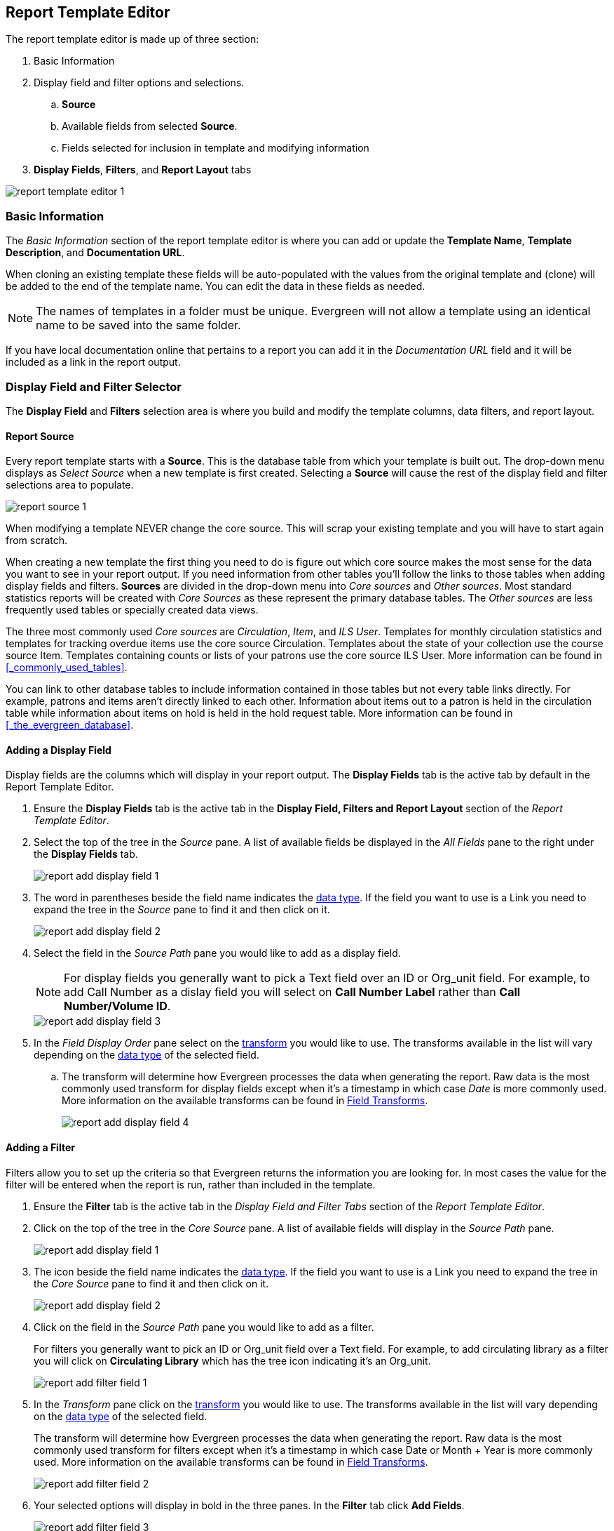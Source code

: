 Report Template Editor
----------------------

(((Modify, Report Templates)))
(((Report Templates, Modify)))
(((Create, Report Templates)))
(((Report Templates, Create)))
(((Templates, Report)))
(((Reporter, Templates)))
(((Reporter, Template Editor)))
(((Template Editor, Report)))

The report template editor is made up of three section:

. Basic Information
. Display field and filter options and selections.
.. *Source*
.. Available fields from selected *Source*.
.. Fields selected for inclusion in template and modifying information
. *Display Fields*, *Filters*, and *Report Layout* tabs

image::images/report/report-template-editor-1.png[]

Basic Information
~~~~~~~~~~~~~~~~~

The _Basic Information_ section of the report template editor is where you can add or update the *Template Name*, *Template Description*, and *Documentation URL*.

When cloning an existing template these fields will be auto-populated with the values from the original 
template and (clone) will be added to the end of the template name. You can edit the data in these fields as needed.

[NOTE]
======
The names of templates in a folder must be unique.  Evergreen will not allow a template using an identical name to be saved into the same folder.
======

If you have local documentation online that pertains to a report you can add it in the _Documentation URL_
field and it will be included as a link in the report output.


Display Field and Filter Selector
~~~~~~~~~~~~~~~~~~~~~~~~~~~~~~~~~

(((Report Templates, Display Fields)))
(((Reporter, Display Fields)))
(((Display Fields, Reports)))
(((Report Templates, Filter)))
(((Reporter, Filter)))
(((Filter, Reports)))


The *Display Field* and *Filters* selection area is where you build and modify the template columns, data filters, and report layout.

Report Source
^^^^^^^^^^^^^

(((Source)))
(((Reporter, Source)))
(((Report Templates, Source)))

Every report template starts with a *Source*.  This is the database table from which your template is
built out. The drop-down menu displays as _Select Source_ when a new template is first created. Selecting a *Source* will cause the rest of the display field and filter selections area to populate.

image::images/report/report-source-1.png[]

When modifying a template NEVER change the core source.  This will scrap your existing template and you
will have to start again from scratch.

When creating a new template the first thing you need to do is figure out which core source makes
the most sense for the data you want to see in your report output. If you need information from 
other tables you'll follow the links to those tables when adding display fields and filters. *Sources* are divided in the drop-down menu into _Core sources_ and _Other sources_. Most standard statistics reports will be created with _Core Sources_ as these represent the primary database tables. The _Other sources_ are less frequently used tables or specially created data views.

The three most commonly used _Core sources_ are _Circulation_, _Item_, and _ILS User_.  Templates for monthly circulation statistics and templates for tracking overdue items use the core source Circulation.  Templates about the state of your collection use the course source Item.  Templates containing counts or lists of your patrons use the core source ILS User.  More information can be found in 
xref:_commonly_used_tables[].

You can link to other database tables to include information contained in those tables but
not every table links directly.  For example, patrons and items aren't directly linked to each other.
Information about items out to a patron is held in the circulation table while information about
items on hold is held in the hold request table.  More information can be found in 
xref:_the_evergreen_database[].

////
Nullability
^^^^^^^^^^^

(((Nullability)))
(((Reporter, Nullability)))
(((Report Templates, Nullability)))

You may wish to use nullability if your report output includes null values that you don't want included. A _NULL_ value in a field means that there is no value in that field. 

Nullability allows you to have more control over whether or not null values in fields are included in your report output.  It does this 
by allowing you to manually select the way in which Evergreen is joining the database tables when running 
a report from the template.  The type of join used will determine what kind of data 
can display a null value in your report output.

When Nullability is checked the following options show for joins between tables:

* *Default* - defined within Evergreen. See xref:_the_evergreen_database[] for more information.
* *Child Nullable* = depends on the default join (usually left). Evergreen will include all records in
the child table (linked to table).
* *Parent Nullable* = depends on the default join (usually right). Evergreen will include all records in
the parent table (linked from table).
* *None Nullable* = equivalent to inner join. Evergreen will only include data that is in both tables


image::images/report/report-nullability-2.png[]

[NOTE]
======
You must use the same nullability selection on all display fields and filters that you add from
the same table.
======

To learn more about nullability see the Evergreen conference presentation https://youtu.be/oDtjpW3Kiz8[*Thanks for Nothing: 
Nullability Selection in Evergreen Reports (45:00)*].
////

Adding a Display Field
^^^^^^^^^^^^^^^^^^^^^^
(((Add, Report Display Field)))
(((Report Templates, Display Fields)))
(((Reporter, Display Fields)))
(((Display Fields, Reports)))

Display fields are the columns which will display in your report output. The *Display Fields* tab is the active tab by default in the Report Template Editor.

. Ensure the *Display Fields* tab is the active tab in the *Display Field, Filters and Report Layout*
 section of the _Report Template Editor_.
. Select the top of the tree in the _Source_ pane.  A list of available fields be displayed in the _All Fields_ pane to the right under the *Display Fields* tab.
+
image::images/report/report-add-display-field-1.png[]
+
. The word in parentheses beside the field name indicates the xref:_data_types[data type].  If the field you want to 
use is a Link you need to expand the tree in the _Source_ pane to find it and then click on it.
+
image::images/report/report-add-display-field-2.png[]
+
. Select the field in the _Source Path_ pane you would like to add as a display field.
+
[NOTE]
======
For display fields you generally want to pick a Text field over an ID or Org_unit field. For example,
to add Call Number as a dislay field you will select on *Call Number Label* rather than *Call Number/Volume ID*.
======
+
image::images/report/report-add-display-field-3.png[]
+
. In the _Field Display Order_ pane select on the xref:_field_transforms[transform] you would like to use.  The transforms
available in the list will vary depending on the xref:_data_types[data type] of the selected field.
.. The transform will determine how Evergreen processes the data when generating the report. Raw data 
is the most commonly used transform for display fields except when it's a timestamp in which case _Date_
is more commonly used.  More information on the available transforms can be found in 
xref:_field_transforms[].
+
image::images/report/report-add-display-field-4.png[]

Adding a Filter
^^^^^^^^^^^^^^^
(((Add, Report Filter)))
(((Report Templates, Filter)))
(((Reporter, Filter)))
(((Filter, Reports)))

Filters allow you to set up the criteria so that Evergreen returns the information you are looking for.
In most cases the value for the filter will be entered when the report is run, rather than included
in the template.

. Ensure the *Filter* tab is the active tab in the _Display Field and Filter Tabs_ section of 
the _Report Template Editor_.
. Click on the top of the tree in the _Core Source_ pane.  A list of available fields will display
in the _Source Path_ pane.
+
image::images/report/report-add-display-field-1.png[]
+
. The icon beside the field name indicates the xref:_data_types[data type].  If the field you want to 
use is a Link you need to expand the tree in the _Core Source_ pane to find it and then click on it.
+
image::images/report/report-add-display-field-2.png[]
+
. Click on the field in the _Source Path_ pane you would like to add as a filter.
+
For filters you generally want to pick an ID or Org_unit field over a Text field. For example,
to add circulating library as a filter you will click on *Circulating Library* which has the tree icon 
indicating it's an Org_unit.
+
image::images/report/report-add-filter-field-1.png[]
+
. In the _Transform_ pane click on the xref:_field_transforms[transform] you would like to use.  The transforms
available in the list will vary depending on the xref:_data_types[data type] of the selected field.
+
The transform will determine how Evergreen processes the data when generating the report. Raw data 
is the most commonly used transform for filters except when it's a timestamp in which case Date or
Month + Year is more commonly used.  More information on the available transforms can be found in 
xref:_field_transforms[].
+
image::images/report/report-add-filter-field-2.png[]
+
. Your selected options will display in bold in the three panes.  In the *Filter* tab click
*Add Fields*.
+
image::images/report/report-add-filter-field-3.png[]
+
. Your filter will now display in the grid.
. If desired, you can hardcode the value of the filter into the template.  
See xref:_updating_a_filter_value[].

Display Field and Filter Tabs
~~~~~~~~~~~~~~~~~~~~~~~~~~~~~
(((Report Templates, Display Fields)))
(((Reporter, Display Fields)))
(((Display Fields, Reports)))

(((Report Templates, Filter)))
(((Reporter, Filter)))
(((Filter, Reports)))

Display Fields
^^^^^^^^^^^^^^

* xref:_reordering_display_fields[Reordering Display Fields]
* xref:_renaming_a_display_field[Renaming a Display Field]
* xref:_changing_a_display_transform[Changing a Transform]
* xref:_removing_a_display_field[Removing a Display Field]

Display fields are the columns of information that will display on your report output.  The *Display
Fields* tab is the active tab by default in the _Report Template Editor_.

[NOTE]
======
The action *Change Column Documentation* on the *Display Fields* tab can be ignored as it does not
apply to display fields.
======

[[_reordering_display_fields]]
Reordering Display Fields
+++++++++++++++++++++++++

. You can use the arrows on the right to move fields up and down the list. The list order top to bottom here on the _Display Fields_ tab will determine the order of column display from left to right. Sorting is controlled separately, in the *Report Layout* tab.
+
image::images/report/report-reorder-display-field-1.png[]
+
Repeat until your fields are in the order you desire.

[[_renaming_a_display_field]]
Renaming a Display Field
++++++++++++++++++++++++

Each dislay field in a template has a column label which displays as the column header in the report output.

On the *Display Fields* tab you can adjust the display name of any field by clicking in the *Name* box and typing in a new name. The original field name will show below the *Name* box along with the path you took to field the field starting at your source.
+
image::images/report/report-display-name-1.png[]

[NOTE]
======
It is best practice to include qualifiers in the field names for fields like barcode and library so that 
staff know what data they are looking at in the report output.

For example, for multi-branch libraries and libraries participating in reciprocal borrowing it is not uncommon for the
Circulating Library and Owning Library of an item to be different.  In this case it is important to specify
in the field name which type of library is being presented in the report output data.
======

[[_changing_a_display_transform]]
Changing a Transform
++++++++++++++++++++

(((Transform)))
(((Reporter, Transform)))
(((Report Templates, Transform)))

For information on specific transforms see xref:_field_transforms[].

On the *Display Fields* you can adjust the way data will display in your output by using the Transform dropdown on each selected field. Transform options will vary depending on the fields you have selected, and in some cases will default to a specific recommended transform value (e.g., fields that total payments will default to a transform of “Sum”).
+
image::images/report/report-display-transform-1.png[]

[[_removing_a_display_field]]
Removing a Display Field
++++++++++++++++++++++++

[CAUTION]
=========
Removing display fields usually does not affect the result set for the report output but it can, especially
when the report output displays a count of records (whether item, patron, circulation, hold, or bibliographic).

When removing fields be mindful of whether or not it will still be clear in the report output what your results
mean. 
=========

On the *Display Fields* you can remove a field by clicking the minus button on the left of this area. You can also remove a field by unchecking it from the options under the All Fields header.
+
image::images/report/report-remove-display-fields-1.png[]

Filters
^^^^^^^

* xref:_changing_the_column_documentation[Changing the Column Documentation]
* xref:_changing_an_operator[Changing an Operator]
* xref:_changing_a_filter_transform[Changing a Transform]
* xref:_updating_a_filter_value[Updating a Filter Value]
* xref:_removing_a_filter[Removing a Filter]

[[_changing_the_column_documentation]]
Changing the Column Documentation
+++++++++++++++++++++++++++++++++

When running a report the filter can include text which gives information on how to use the particular filter and
in some cases how to enter the filter value.  In the _Report Template Editor_ this is referred to as column
documentation or a field hint.

image::images/report/report-filters-1.png[]

. On the *Filter* tab select the field you would like to add column documentation to.
. From the *Actions* menu choose *Change Column Documentation*. You can also right-click on the
field to open the *Actions* menu.
+
image::images/report/report-filters-2.png[]
+
. In the pop-up that appears add or update the text and click *OK/Continue*.
+
image::images/report/report-filters-3.png[]
+
. When running a report the column documentation will display under the filter path. 
+
image::images/report/report-filters-4.png[]

[[_changing_an_operator]]
Changing an Operator
++++++++++++++++++++

(((Operator)))
(((Reporter, Operator)))
(((Report Templates, Operator)))

For information on specific operator see xref:_operators[].

. On the *Filter* tab select the field you would like change the operator of.
. From the *Actions* menu choose *Change Operator*. You can also right-click on the
field to open the *Actions* menu.
+
image::images/report/report-filters-operator-1.png[]
+
. In the pop-up that appears select the new operator from the list and click *OK/Continue*.
+
image::images/report/report-filters-operator-2.png[]
+
. The operator will be updated in the grid.

[[_changing_a_filter_transform]]
Changing a Transform
++++++++++++++++++++

(((Transform)))
(((Reporter, Transform)))
(((Report Templates, Transform)))

For information on specific transforms see xref:_field_transforms[].

. On the *Filters* tab select the field you would like to change the transform for.
. From the *Actions* menu choose *Change Transform*. You can also right-click on the
field to open the *Actions* menu.
+
image::images/report/report-filters-transform-1.png[]
+
. In the pop-up that appears select the new transform from the list and click *OK/Continue*.
+
image::images/report/report-filters-transform-2.png[]
+
. The new transform will displays in the _Field Transform_ column in the grid.

[[_updating_a_filter_value]]
Updating a Filter Value
+++++++++++++++++++++++

(((Report Templates, Filter Value)))
(((Reporter, Filter Value)))
(((Filter Value, Reports)))

Filter values can be hardcoded into a template or left blank to be filled in when the report is run.  Information
on commonly hardcoded filters can be found in xref:_report_filters[].

Hardcoding a filter is recommend when the value of the filter will not change.  For example, hardcoded filters
are often used when filtering out deleted items.

Filter values can also be hardcoded into templates to make it easier for staff with less reporter experience to
run certain reports.  For example, you can set up a report with a Item Status filter with a hardcoded value 
of _Missing_ so that staff can run a report to get a list of all missing items without having to enter filter 
information.  

Co-op Support recommends balancing the re-usabilty of templates that comes when staff enter filter values at the time of
running a report versus the ease of use for staff with less experience with the reporter.  For example, when no value is
entered in the template for a filter on Item Status staff can pick the relevant status from the 26 statuses currently 
in use in Sitka's Evergreen.  When a value is hardcoded in for item status a new template must be created everytime you wish
to filter on a different item status.


. On the *Filter* tab select the field you would like add, update, or remove the filter value for.
. From the *Actions* menu choose *Change Filter Value* to add or update the value or choose *Remove Filter Value*
to remove it. You can also right-click on the field to open the *Actions* menu.
+
image::images/report/report-filters-value-1.png[]
+
. When changing a filter value a pop-up will appear where you can add the relevant value. See xref:_filter_values[]
for details on exactly how different values must be entered.
. Click *OK/Continue*.
+
image::images/report/report-filters-value-2.png[]
+
. The filter value will display in the grid.
+
image::images/report/report-filters-value-3.png[]

[[_removing_a_filter]]
Removing a Filter
+++++++++++++++++

[CAUTION]
=========
Removing a filter WILL affect what results are included in your report output.  Ensure you don't need to filter
on a particular field before removing it.

All report templates MUST have at least one filter to choose a specific library. This filter is important as it allows 
staff to comply with Sitka's data use requirements as per 
https://ln.sync.com/dl/ca731e4e0/view/doc/7839812630003#bw5v92du-w6q5j6uj-szy6shez-smwueqdv[Appendix J 
of the Service Management Agreement] and restrict the data in the report output to only data relevant 
to their library.
=========

. On the *Filter* tab select the filter field you would like to remove.
. From the *Actions* menu choose *Remove Field*. You can also right-click on the
field to open the *Actions* menu.
+
image::images/report/report-filters-remove-1.png[]
+
. The selected field is removed and no longer shows as a filter field.


Template Terminology
~~~~~~~~~~~~~~~~~~~~

(((Reporter, Template Terminology)))
(((Report Templates, Terminology)))

Data Types
^^^^^^^^^^

(((Data Types)))
(((Reporter, Data Types)))
(((Report Templates, Data Types)))


Every field that display in _Source Path_ pane of the Report Template Editor is associated with a data 
type. This indicates what kind of information is stored in the field and Evergreen will handle the information 
differently based on the data type. Each data type has its own characteristics and uses.

[options="header"]
|===
|Data Type |Description    |Notes
|Boolean |Contains either "true" or "false".    |Examples in Evergreen: "deleted" in item/patron record, "circulate?" in item record.
|ID |Unique number assigned by the database to identify a record    |IDs look like numbers, but the ID 
data type is treated specially by the software for determining how tables are linked. ID is a good candidate field for counting records.
|Integer |A number like 1, 2, 3.    |Examples in Evergreen: "remaining renewal count" in circulation record, "claimed returned count" in patron record.
|Interval |Time intervals, such as "2 weeks" and "6 months"    |Examples in Evergreen: "loan duration" and "grace period" in circulation record,
|Link |It is similar to the id data type. It is the id of a record in another table.    |Examples in Evergreen: "user id" and "item id" in a circulation record. Link outputs a number that is a meaningful reference for the database but not of much use to a human user. You will usually want to drill further down the tree in the Sources pane and select fields from the linked table. However, in some instances you might want to use a link field. For example, to count the number of patrons who borrowed items you could do a count on the "user id" in the circulation record.
|Money |Monetary amount    |Examples in Evergreen: "price" in item record, "billing amount" in billing record.
|Org_unit |Organizational unit. It is a number. It acts like link data type.    |In Evergreen, libraries are organizational units. In Sitka context they are organized into a tree structure with consortium, library federations, libraries/library systems and branches for library systems. To filter on a library, make sure you choose the field having org_unit data type. To display a library, it is a better option to drill down to the org unit record to display the "name" of it.
|Text |Text field. Usually it takes whatever is typed into the field.    |Examples: "call number label" in call number record, "patron's names".
|Timestamp |A very detailed time such as 2018-11-25 17:54:26-07    |Example: checkout time in circulation record, last status date in item record.
|===

Evergreen uses icons to indicate data type on the report interface.

image::images/report/term-1.png[]


Field Transforms
^^^^^^^^^^^^^^^^

(((Transform)))
(((Reporter, Transform)))
(((Report Templates, Transform)))

Transforms determine how data is processed when it is retrieved from the database. Different data types can
be transformed differently. Not all transforms are available to a certain data type.

This table lists the commonly used transforms.  Some data types, like timestamp, will have additional 
transforms available when adding fields or filters to a template.

[options="header"]
|===
|Transform |Applicable Data Types |Description | Notes
|Raw Data |All Data Types |To display the data exactly as it is stored in the database. | Most commonly used
transform 
|Date |Timestamps |  This transform presents a timestamp as a human-readable date in yyyy-mm-dd format. |For example,
timestamp 2018-11-25 17:54:26-07 will be displayed as 2018-11-25. 
|Year + Month |Timestamps | Presents a timestamp as the year and month in yyyy-mm format. |For example, 2018-11-25
17:54:26-07 will be displayed as 2018-11. If filtering on a timestamp transformed to Year + Month, all
days in the calendar month are included. 
|Upper Case |Text | Transforms text to all upper case. |
|Lower Case |Text | Transforms text to all lower case. |
|Substring |Text | This transform can be applied to filters, not display fields. It matches the given value with a
continuous string of characters in the field. |For example, if a given value is "123" and the match is with a
call number field, call numbers like "123.34", "ANF 123.34", "JNF 233.123", etc. will be in the result list.
|First Continuous Non-space string |Text |  The first word (or string of numbers and/or characters until the first
spacing) in a field is returned by this transform. |For example, this transform will return "E" from text
"E DOR", "E 123", etc. 
|Count |Text, Integer, ID, Money, Timestamp, Org_unit |  This transform counts the records found. |Though you can count 
by any field, very often id field is used. 
|Count Distinct |Text, Integer, ID, Money, Timestamp, Org_unit | This transform counts the number of records 
with unique value in the field. If two records
have the same value in the field, they will be counted once only. |A typical example of using Count Distinct
is counting the number of active patrons who borrowed items at a library. Each patron can be counted once
only but he/she may borrow multiple items. Transforming the patron id in circulation record with Count
Distinct will result in the required number. Since each patron has a unique id, she/her will be counted once
only. 
|Max |Text, Integer, Money, and Timestamp | It compares the values in the field of all result records and then 
returns the one record with the highest value. For timestamp the highest value means
the latest date. |For example, if a checkout date is transformed by Max, the returned date is the last checkout
date.
|Min |Text, Integer, Money, and Timestamp | It works the same way as Max except that it returns the lowest value. |
|===

Operators
^^^^^^^^^

(((Operator)))
(((Reporter, Operator)))
(((Report Templates, Operator)))

Operators describe how two pieces of data can be compared to each other. They are used when creating filters
in a template to determine which records should be included in the result. The record is included when the
comparison returns "TRUE". The possible ways of comparing data are related to data type and data transforms.
The available operators are:

[options="header"]
|===
|Operator |Description    |Notes
|Equals | Compares two operands and returns TRUE if they are exactly the same. |
|Contains Matching Substring | This operator checks if any part of the field matches the given parameter. |It is
case-sensitive.
|Contains Matching Substring (Ignore Case) | This operator is identical to Contains Matching Substring, except
it is not case-sensitive. |
|Greater Than | This operator returns TRUE if a field is greater than your parameter. For text fields, the
string is compared character by character in accordance with the general rule that numerical characters are
smaller than alphabetical characters and upper case alphabeticals are smaller than lower case alphabeticals |For timestamps "Greater Than" can be thought of as "later than" or "after".
|Greater than or equal to |This operator returns TRUE if a field is greater than or equal to your 
parameter. For text fields, the string is compared character by character in accordance with the general 
rule that numerical characters are smaller than alphabetical characters and upper case alphabeticals 
are smaller than lower case alphabeticals |For timestamps "Greater Than or equal to" can be thought of as 
"later than or equal to" or "after or equal to".
|Less Than | This operator returns TRUE if a field is less than, lower than, earlier than or smaller than your
parameter. |
|In List| It is similar to Equals, except it allows you specify multiple parameters and returns "TRUE" if the
field is equal to any one of the given values. |
|Not In List |  It is the opposite of In List. Multiple parameters can be specified. TRUE will be returned only
when none of the parameters is matched with the value in the field. |
|Between | Two parameters are required by this operator. TRUE is returned when the field value is Greater Than
or Equal to the smaller given value and Less Than or Equal to the bigger given value. The smaller parameter
should always comes first when filling in a filter with this operator. | For example: between 3 and 5 is
correct. Between 5 and 3 will return FALSE on the Reports interface. For timestamp earlier date always comes
first.
|Is NULL | Returns TRUE for fields that contain no data.| For example, an overdue report will include a filter
for Check In Date/Time is NULL as an item is no longer overdue if there is a value for Check In Date/Time.
|Is NULL or Blank | Returns TRUE for fields that contain no data or blank string. For most intents and purposes
this operator should be used when there is no visible value in the field. |
|===



Filter Values
^^^^^^^^^^^^^

(((Report Templates, Filter Value)))
(((Reporter, Filter Value)))
(((Filter Value, Reports)))

If you enter hardcoded values for filter fields, the data must match exactly how is displays in Evergreen. 
For example, if the status is _Missing_ in Evergreen you must use _Missing_, a value of _missing_ will 
not return results.

Multiple filter values can be included separated by commas.

If hardcoding a value for a library filter you must use your library's unique Evergreen ID.  Single branch libraries can
find this by opening their public catalogue and looking at the URL that displays on the initial load.  This URL will contain
_physical_loc=X_.  The value of X is your Evergreen ID.  Multi-branch libraries should 
 https://bc.libraries.coop/support/[contact Co-op Support] as the URL for your public catalogue will only show you the ID for
 your system, not your branches.
 
 
